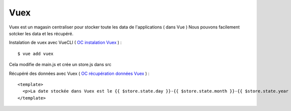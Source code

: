 Vuex
=============================

Vuex est un magasin centraliser pour stocker toute les data de l'applications ( dans Vue )
Nous pouvons facilement sotcker les data et les récupéré.

Instalation de vuex avec VueCLI ( `OC instalation Vuex`_ ) :
::

  $ vue add vuex

Cela modifie de main.js et crée un store.js dans src

Récupéré des données avec Vuex ( `OC récupération données Vuex`_ ) :
::

  <template>
    <p>La date stockée dans Vuex est le {{ $store.state.day }}-{{ $store.state.month }}-{{ $store.state.year }}.</p>
  </template>


.. _`OC instalation Vuex`: https://openclassrooms.com/fr/courses/6390311-creez-une-application-web-avec-vue-js/6869761-creez-un-data-store-centralise-avec-vuex
.. _`OC récupération données Vuex`: https://openclassrooms.com/fr/courses/6390311-creez-une-application-web-avec-vue-js/6870051-recuperez-des-donnees-depuis-vuex
